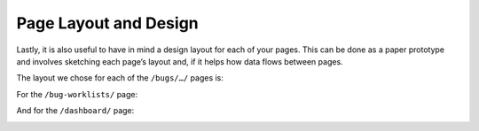 Page Layout and Design
======================

Lastly, it is also useful to have in mind a design layout for each of your pages. This can be done as a paper prototype and involves sketching each page’s layout and, if it helps how data flows between pages. 

The layout we chose for each of the ``/bugs/…/`` pages is:    
 
.. image:: /images/hypernumbers-bug-tracker-paper-prototype-bug-page.png
   :scale: 100 %
   :alt: Hypernumbers bug tracker bug page paper prototype

For the ``/bug-worklists/`` page:
 
.. image:: /images/hypernumbers-bug-tracker-paper-prototype-work-queue-page.png
   :scale: 100 %
   :alt: Hypernumbers bug tracker work queues page paper prototype

And for the ``/dashboard/`` page:
 
.. image:: /images/hypernumbers-bug-tracker-paper-prototype-dashboard-page.png
   :scale: 100 %
   :alt: Hypernumbers bug tracker dashboard page paper prototype

